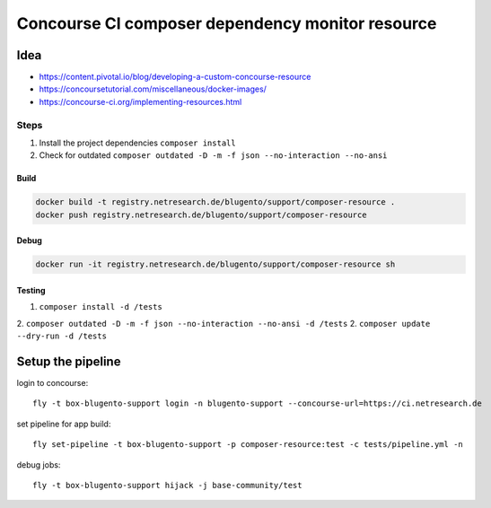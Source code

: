 =================================================
Concourse CI composer dependency monitor resource
=================================================


----
Idea
----

- https://content.pivotal.io/blog/developing-a-custom-concourse-resource
- https://concoursetutorial.com/miscellaneous/docker-images/
- https://concourse-ci.org/implementing-resources.html

Steps
-----

1. Install the project dependencies ``composer install``
2. Check for outdated ``composer outdated -D -m -f json --no-interaction --no-ansi``


Build
=====

.. code-block:: bash

    docker build -t registry.netresearch.de/blugento/support/composer-resource .
    docker push registry.netresearch.de/blugento/support/composer-resource

Debug
=====

.. code-block:: bash

    docker run -it registry.netresearch.de/blugento/support/composer-resource sh



Testing
=======

1. ``composer install -d /tests``
2. ``composer outdated -D -m -f json --no-interaction --no-ansi -d /tests``
2. ``composer update --dry-run -d /tests``


------------------
Setup the pipeline
------------------

login to concourse::

    fly -t box-blugento-support login -n blugento-support --concourse-url=https://ci.netresearch.de


set pipeline for app build::

    fly set-pipeline -t box-blugento-support -p composer-resource:test -c tests/pipeline.yml -n

debug jobs::

    fly -t box-blugento-support hijack -j base-community/test
